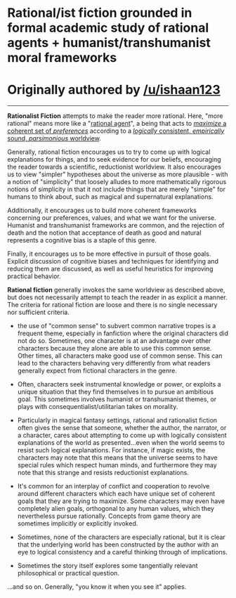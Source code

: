 :PROPERTIES:
:Author: ketura
:Score: -3
:DateUnix: 1532454517.0
:DateShort: 2018-Jul-24
:END:

* Rational/ist fiction grounded in formal academic study of rational agents + humanist/transhumanist moral frameworks
  :PROPERTIES:
  :CUSTOM_ID: rationalist-fiction-grounded-in-formal-academic-study-of-rational-agents-humanisttranshumanist-moral-frameworks
  :END:
* Originally authored by [[/u/ishaan123]]
  :PROPERTIES:
  :CUSTOM_ID: originally-authored-by-uishaan123
  :END:

--------------

*Rationalist Fiction* attempts to make the reader more rational. Here, "more rational" means more like a "[[https://en.wikipedia.org/wiki/Rational_agent][rational agent]]", a being that acts to [[https://en.wikipedia.org/wiki/Von_Neumann%E2%80%93Morgenstern_utility_theorem][/maximize/ a coherent set of /preferences/]] according to a [[https://en.wikipedia.org/wiki/Solomonoff%27s_theory_of_inductive_inference][/logically/ consistent, /empirically/ sound, /parsimonious/ worldview]].

Generally, rational fiction encourages us to try to come up with logical explanations for things, and to seek evidence for our beliefs, encouraging the reader towards a scientific, reductionist worldview. It also encourages us to view "simpler" hypotheses about the universe as more plausible - with a notion of "simplicity" that loosely alludes to more mathematically rigorous notions of simplicity in that it not include things that are merely "simple" for humans to think about, such as magical and supernatural explanations.

Additionally, it encourages us to build more coherent frameworks concerning our preferences, values, and what we want for the universe. Humanist and transhumanist frameworks are common, and the rejection of death and the notion that acceptance of death as good and natural represents a cognitive bias is a staple of this genre.

Finally, it encourages us to be more effective in pursuit of those goals. Explicit discussion of cognitive biases and techniques for identifying and reducing them are discussed, as well as useful heuristics for improving practical behavior.

*Rational fiction* generally invokes the same worldview as described above, but does not necessarily attempt to teach the reader in as explicit a manner. The criteria for rational fiction are loose and there is no single necessary nor sufficient criteria.

- the use of "common sense" to subvert common narrative tropes is a frequent theme, especially in fanfiction where the original characters did not do so. Sometimes, one character is at an advantage over other characters because they alone are able to use this common sense. Other times, all characters make good use of common sense. This can lead to the characters behaving very differently from what readers generally expect from fictional characters in the genre.

- Often, characters seek instrumental knowledge or power, or exploits a unique situation that they find themselves in to pursue an ambitious goal. This sometimes involves humanist or transhumanist themes, or plays with consequentialist/utilitarian takes on morality.

- Particularly in magical fantasy settings, rational and rationalist fiction often gives the sense that someone, whether the author, the narrator, or a character, cares about attempting to come up with logically consistent explanations of the world as presented...even when the world seems to resist such logical explanations. For instance, if magic exists, the characters may note that this means that the universe seems to have special rules which respect human minds, and furthermore they may note that this strange and resists reductionist explanations.

- It's common for an interplay of conflict and cooperation to revolve around different characters which each have unique set of coherent goals that they are trying to maximize. Some characters may even have completely alien goals, orthogonal to any human values, which they nevertheless pursue rationally. Concepts from game theory are sometimes implicitly or explicitly invoked.

- Sometimes, none of the characters are especially rational, but it is clear that the underlying world has been constructed by the author with an eye to logical consistency and a careful thinking through of implications.

- Sometimes the story itself explores some tangentially relevant philosophical or practical question.

...and so on. Generally, "you know it when you see it" applies.